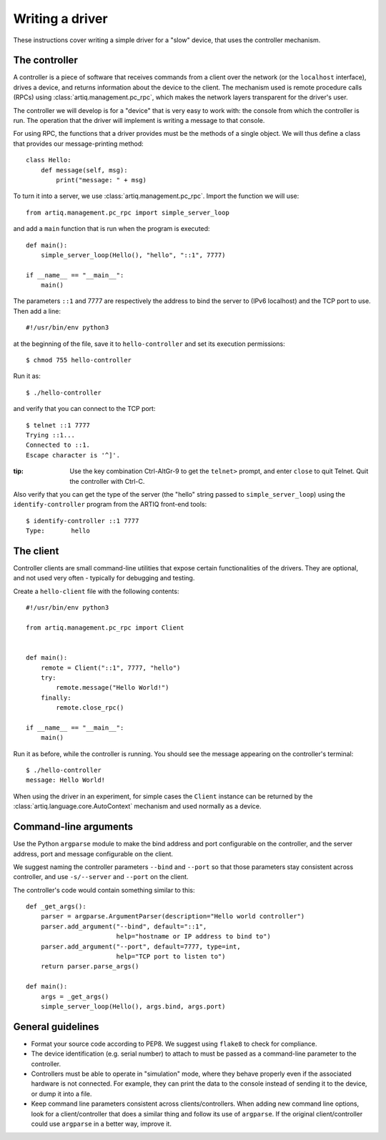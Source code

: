 Writing a driver
================

These instructions cover writing a simple driver for a "slow" device, that uses the controller mechanism.

The controller
--------------

A controller is a piece of software that receives commands from a client over the network (or the ``localhost`` interface), drives a device, and returns information about the device to the client. The mechanism used is remote procedure calls (RPCs) using :class:`artiq.management.pc_rpc`, which makes the network layers transparent for the driver's user.

The controller we will develop is for a "device" that is very easy to work with: the console from which the controller is run. The operation that the driver will implement is writing a message to that console.

For using RPC, the functions that a driver provides must be the methods of a single object. We will thus define a class that provides our message-printing method: ::

    class Hello:
        def message(self, msg):
            print("message: " + msg)

To turn it into a server, we use :class:`artiq.management.pc_rpc`. Import the function we will use: ::

    from artiq.management.pc_rpc import simple_server_loop

and add a ``main`` function that is run when the program is executed: ::

    def main():
        simple_server_loop(Hello(), "hello", "::1", 7777)

    if __name__ == "__main__":
        main()

The parameters ``::1`` and 7777 are respectively the address to bind the server to (IPv6 localhost) and the TCP port to use. Then add a line: ::

    #!/usr/bin/env python3

at the beginning of the file, save it to ``hello-controller`` and set its execution permissions: ::

    $ chmod 755 hello-controller

Run it as: ::

    $ ./hello-controller

and verify that you can connect to the TCP port: ::

    $ telnet ::1 7777
    Trying ::1...
    Connected to ::1.
    Escape character is '^]'.

:tip: Use the key combination Ctrl-AltGr-9 to get the ``telnet>`` prompt, and enter ``close`` to quit Telnet. Quit the controller with Ctrl-C.

Also verify that you can get the type of the server (the "hello" string passed to ``simple_server_loop``) using the ``identify-controller`` program from the ARTIQ front-end tools: ::

    $ identify-controller ::1 7777
    Type:       hello

The client
----------

Controller clients are small command-line utilities that expose certain functionalities of the drivers. They are optional, and not used very often - typically for debugging and testing.

Create a ``hello-client`` file with the following contents: ::

    #!/usr/bin/env python3

    from artiq.management.pc_rpc import Client


    def main():
        remote = Client("::1", 7777, "hello")
        try:
            remote.message("Hello World!")
        finally:
            remote.close_rpc()

    if __name__ == "__main__":
        main()

Run it as before, while the controller is running. You should see the message appearing on the controller's terminal: ::

    $ ./hello-controller
    message: Hello World!

When using the driver in an experiment, for simple cases the ``Client`` instance can be returned by the :class:`artiq.language.core.AutoContext` mechanism and used normally as a device.

Command-line arguments
----------------------

Use the Python ``argparse`` module to make the bind address and port configurable on the controller, and the server address, port and message configurable on the client.

We suggest naming the controller parameters ``--bind`` and ``--port`` so that those parameters stay consistent across controller, and use ``-s/--server`` and ``--port`` on the client.

The controller's code would contain something similar to this: ::

    def _get_args():
        parser = argparse.ArgumentParser(description="Hello world controller")
        parser.add_argument("--bind", default="::1",
                            help="hostname or IP address to bind to")
        parser.add_argument("--port", default=7777, type=int,
                            help="TCP port to listen to")
        return parser.parse_args()

    def main():
        args = _get_args()
        simple_server_loop(Hello(), args.bind, args.port)

General guidelines
------------------

* Format your source code according to PEP8. We suggest using ``flake8`` to check for compliance.
* The device identification (e.g. serial number) to attach to must be passed as a command-line parameter to the controller.
* Controllers must be able to operate in "simulation" mode, where they behave properly even if the associated hardware is not connected. For example, they can print the data to the console instead of sending it to the device, or dump it into a file.
* Keep command line parameters consistent across clients/controllers. When adding new command line options, look for a client/controller that does a similar thing and follow its use of ``argparse``. If the original client/controller could use ``argparse`` in a better way, improve it.
